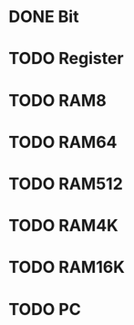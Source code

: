 * DONE Bit
* TODO Register
* TODO RAM8
* TODO RAM64
* TODO RAM512
* TODO RAM4K
* TODO RAM16K
* TODO PC
